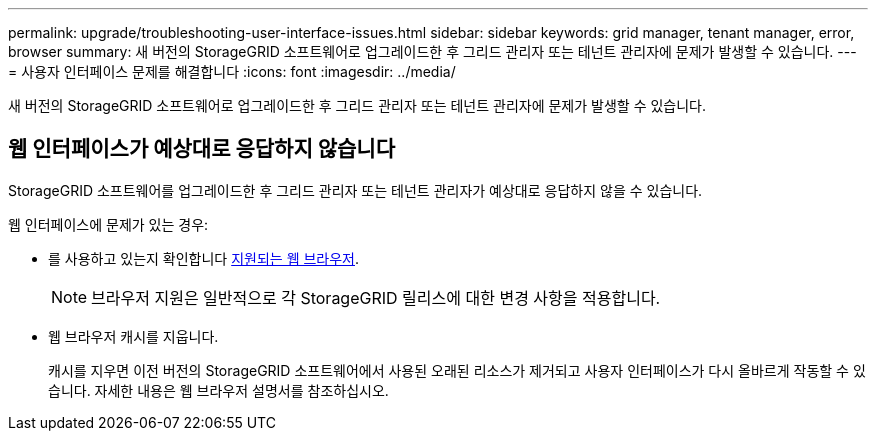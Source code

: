 ---
permalink: upgrade/troubleshooting-user-interface-issues.html 
sidebar: sidebar 
keywords: grid manager, tenant manager, error, browser 
summary: 새 버전의 StorageGRID 소프트웨어로 업그레이드한 후 그리드 관리자 또는 테넌트 관리자에 문제가 발생할 수 있습니다. 
---
= 사용자 인터페이스 문제를 해결합니다
:icons: font
:imagesdir: ../media/


[role="lead"]
새 버전의 StorageGRID 소프트웨어로 업그레이드한 후 그리드 관리자 또는 테넌트 관리자에 문제가 발생할 수 있습니다.



== 웹 인터페이스가 예상대로 응답하지 않습니다

StorageGRID 소프트웨어를 업그레이드한 후 그리드 관리자 또는 테넌트 관리자가 예상대로 응답하지 않을 수 있습니다.

웹 인터페이스에 문제가 있는 경우:

* 를 사용하고 있는지 확인합니다 xref:../admin/web-browser-requirements.adoc[지원되는 웹 브라우저].
+

NOTE: 브라우저 지원은 일반적으로 각 StorageGRID 릴리스에 대한 변경 사항을 적용합니다.

* 웹 브라우저 캐시를 지웁니다.
+
캐시를 지우면 이전 버전의 StorageGRID 소프트웨어에서 사용된 오래된 리소스가 제거되고 사용자 인터페이스가 다시 올바르게 작동할 수 있습니다. 자세한 내용은 웹 브라우저 설명서를 참조하십시오.


